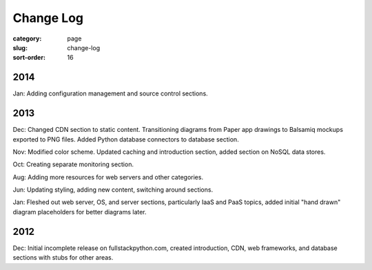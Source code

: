 Change Log
==========

:category: page
:slug: change-log
:sort-order: 16

2014
----
Jan: Adding configuration management and source control sections.

2013
----
Dec: Changed CDN section to static content. Transitioning diagrams from
Paper app drawings to Balsamiq mockups exported to PNG files. Added Python
database connectors to database section.

Nov: Modified color scheme. Updated caching and introduction section,
added section on NoSQL data stores.

Oct: Creating separate monitoring section.

Aug: Adding more resources for web servers and other categories.

Jun: Updating styling, adding new content, switching around sections.

Jan: Fleshed out web server, OS, and server sections, particularly IaaS 
and PaaS topics, added initial "hand drawn" diagram placeholders for better 
diagrams later.

2012
----
Dec: Initial incomplete release on fullstackpython.com, created 
introduction, CDN, web frameworks, and database sections with stubs for 
other areas.
